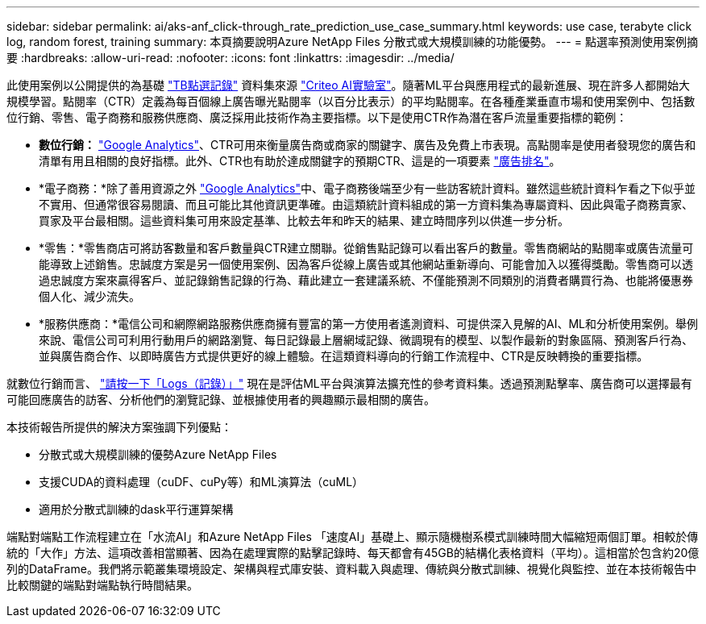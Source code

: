 ---
sidebar: sidebar 
permalink: ai/aks-anf_click-through_rate_prediction_use_case_summary.html 
keywords: use case, terabyte click log, random forest, training 
summary: 本頁摘要說明Azure NetApp Files 分散式或大規模訓練的功能優勢。 
---
= 點選率預測使用案例摘要
:hardbreaks:
:allow-uri-read: 
:nofooter: 
:icons: font
:linkattrs: 
:imagesdir: ../media/


[role="lead"]
此使用案例以公開提供的為基礎 http://labs.criteo.com/2013/12/download-terabyte-click-logs/["TB點選記錄"^] 資料集來源 https://ailab.criteo.com/["Criteo AI實驗室"^]。隨著ML平台與應用程式的最新進展、現在許多人都開始大規模學習。點閱率（CTR）定義為每百個線上廣告曝光點閱率（以百分比表示）的平均點閱率。在各種產業垂直市場和使用案例中、包括數位行銷、零售、電子商務和服務供應商、廣泛採用此技術作為主要指標。以下是使用CTR作為潛在客戶流量重要指標的範例：

* *數位行銷：* https://support.google.com/google-ads/answer/2615875?hl=en["Google Analytics"^]、CTR可用來衡量廣告商或商家的關鍵字、廣告及免費上市表現。高點閱率是使用者發現您的廣告和清單有用且相關的良好指標。此外、CTR也有助於達成關鍵字的預期CTR、這是的一項要素 https://support.google.com/google-ads/answer/1752122?hl=en["廣告排名"^]。
* *電子商務：*除了善用資源之外 https://analytics.google.com/analytics/web/provision/#/provision["Google Analytics"^]中、電子商務後端至少有一些訪客統計資料。雖然這些統計資料乍看之下似乎並不實用、但通常很容易閱讀、而且可能比其他資訊更準確。由這類統計資料組成的第一方資料集為專屬資料、因此與電子商務賣家、買家及平台最相關。這些資料集可用來設定基準、比較去年和昨天的結果、建立時間序列以供進一步分析。
* *零售：*零售商店可將訪客數量和客戶數量與CTR建立關聯。從銷售點記錄可以看出客戶的數量。零售商網站的點閱率或廣告流量可能導致上述銷售。忠誠度方案是另一個使用案例、因為客戶從線上廣告或其他網站重新導向、可能會加入以獲得獎勵。零售商可以透過忠誠度方案來贏得客戶、並記錄銷售記錄的行為、藉此建立一套建議系統、不僅能預測不同類別的消費者購買行為、也能將優惠券個人化、減少流失。
* *服務供應商：*電信公司和網際網路服務供應商擁有豐富的第一方使用者遙測資料、可提供深入見解的AI、ML和分析使用案例。舉例來說、電信公司可利用行動用戶的網路瀏覽、每日記錄最上層網域記錄、微調現有的模型、以製作最新的對象區隔、預測客戶行為、並與廣告商合作、以即時廣告方式提供更好的線上體驗。在這類資料導向的行銷工作流程中、CTR是反映轉換的重要指標。


就數位行銷而言、 http://labs.criteo.com/2013/12/download-terabyte-click-logs/["請按一下「Logs（記錄）」"^] 現在是評估ML平台與演算法擴充性的參考資料集。透過預測點擊率、廣告商可以選擇最有可能回應廣告的訪客、分析他們的瀏覽記錄、並根據使用者的興趣顯示最相關的廣告。

本技術報告所提供的解決方案強調下列優點：

* 分散式或大規模訓練的優勢Azure NetApp Files
* 支援CUDA的資料處理（cuDF、cuPy等）和ML演算法（cuML）
* 適用於分散式訓練的dask平行運算架構


端點對端點工作流程建立在「水流AI」和Azure NetApp Files 「速度AI」基礎上、顯示隨機樹系模式訓練時間大幅縮短兩個訂單。相較於傳統的「大作」方法、這項改善相當顯著、因為在處理實際的點擊記錄時、每天都會有45GB的結構化表格資料（平均）。這相當於包含約20億列的DataFrame。我們將示範叢集環境設定、架構與程式庫安裝、資料載入與處理、傳統與分散式訓練、視覺化與監控、並在本技術報告中比較關鍵的端點對端點執行時間結果。
